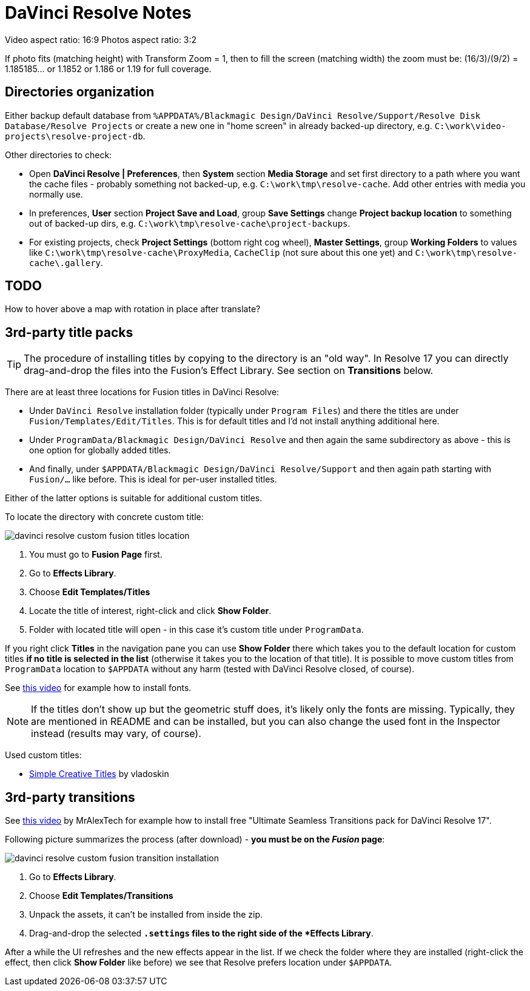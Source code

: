 :imagesdir: ../images/

= DaVinci Resolve Notes

Video aspect ratio: 16:9
Photos aspect ratio: 3:2

If photo fits (matching height) with Transform Zoom = 1, then to fill the screen (matching width) the zoom must be:
(16/3)/(9/2) = 1.185185... or 1.1852 or 1.186 or 1.19 for full coverage.

== Directories organization

Either backup default database from `%APPDATA%/Blackmagic Design/DaVinci Resolve/Support/Resolve Disk Database/Resolve Projects`
or create a new one in "home screen" in already backed-up directory, e.g. `C:\work\video-projects\resolve-project-db`.

Other directories to check:

* Open *DaVinci Resolve | Preferences*, then *System* section *Media Storage* and set first directory to a path where
you want the cache files - probably something not backed-up, e.g. `C:\work\tmp\resolve-cache`.
Add other entries with media you normally use.

* In preferences, *User* section *Project Save and Load*, group *Save Settings* change *Project backup location*
to something out of backed-up dirs, e.g. `C:\work\tmp\resolve-cache\project-backups`.

* For existing projects, check *Project Settings* (bottom right cog wheel), *Master Settings*,
group *Working Folders* to values like `C:\work\tmp\resolve-cache\ProxyMedia`,
`CacheClip` (not sure about this one yet) and `C:\work\tmp\resolve-cache\.gallery`.

== TODO

How to hover above a map with rotation in place after translate?

== 3rd-party title packs

[TIP]
The procedure of installing titles by copying to the directory is an "old way".
In Resolve 17 you can directly drag-and-drop the files into the Fusion's Effect Library.
See section on *Transitions* below.

There are at least three locations for Fusion titles in DaVinci Resolve:

* Under `DaVinci Resolve` installation folder (typically under `Program Files`)
and there the titles are under `Fusion/Templates/Edit/Titles`.
This is for default titles and I'd not install anything additional here.
* Under `ProgramData/Blackmagic Design/DaVinci Resolve` and then again the same
subdirectory as above - this is one option for globally added titles.
* And finally, under `$APPDATA/Blackmagic Design/DaVinci Resolve/Support` and
then again path starting with `Fusion/...` like before.
This is ideal for per-user installed titles.

Either of the latter options is suitable for additional custom titles.

To locate the directory with concrete custom title:

image:davinci-resolve-custom-fusion-titles-location.png[]

1. You must go to *Fusion Page* first.
2. Go to *Effects Library*.
3. Choose *Edit Templates/Titles*
4. Locate the title of interest, right-click and click *Show Folder*.
5. Folder with located title will open - in this case it's custom title under
`ProgramData`.

If you right click *Titles* in the navigation pane you can use *Show Folder*
there which takes you to the default location for custom titles *if no title
is selected in the list* (otherwise it takes you to the location of that title).
It is possible to move custom titles from `ProgramData` location to `$APPDATA`
without any harm (tested with DaVinci Resolve closed, of course).

See https://youtu.be/a1_DcaA_FtM[this video] for example how to install fonts.

[NOTE]
If the titles don't show up but the geometric stuff does, it's likely only
the fonts are missing.
Typically, they are mentioned in README and can be installed, but you can also
change the used font in the Inspector instead (results may vary, of course).

Used custom titles:

* https://motionarray.com/davinci-resolve-templates/simple-creative-titles-860872[Simple
Creative Titles] by vladoskin

== 3rd-party transitions

See https://youtu.be/xW2bq8Quw64[this video] by MrAlexTech for example how to install free
"Ultimate Seamless Transitions pack for DaVinci Resolve 17".

Following picture summarizes the process (after download) - *you must be on the _Fusion_ page*:

image:davinci-resolve-custom-fusion-transition-installation.png[]

1. Go to *Effects Library*.
2. Choose *Edit Templates/Transitions*
3. Unpack the assets, it can't be installed from inside the zip.
4. Drag-and-drop the selected `*.settings` files to the right side of the *Effects Library*.

After a while the UI refreshes and the new effects appear in the list.
If we check the folder where they are installed (right-click the effect, then click *Show Folder*
like before) we see that Resolve prefers location under `$APPDATA`.
